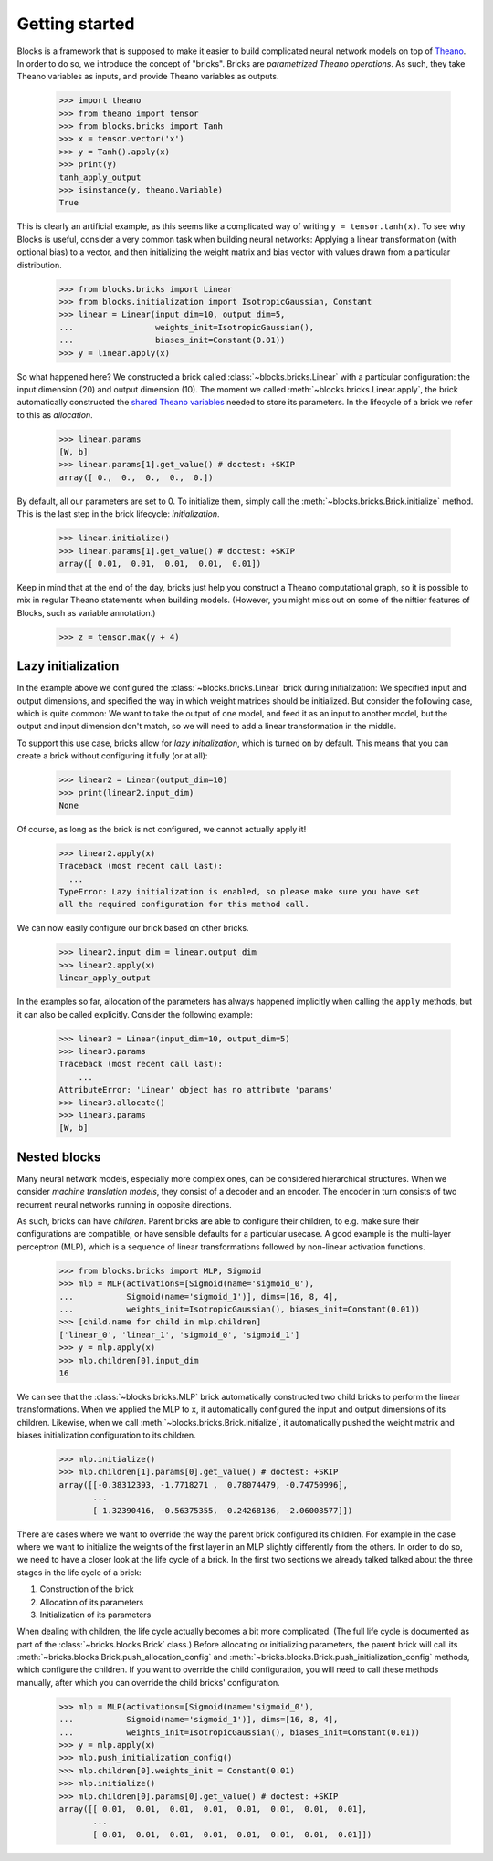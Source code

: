 Getting started
===============

Blocks is a framework that is supposed to make it easier to build complicated
neural network models on top of Theano_. In order to do so, we introduce the
concept of "bricks". Bricks are *parametrized Theano operations*. As such, they
take Theano variables as inputs, and provide Theano variables as outputs.

    >>> import theano
    >>> from theano import tensor
    >>> from blocks.bricks import Tanh
    >>> x = tensor.vector('x')
    >>> y = Tanh().apply(x)
    >>> print(y)
    tanh_apply_output
    >>> isinstance(y, theano.Variable)
    True

This is clearly an artificial example, as this seems like a complicated way of
writing ``y = tensor.tanh(x)``. To see why Blocks is useful, consider a very
common task when building neural networks: Applying a linear transformation
(with optional bias) to a vector, and then initializing the weight matrix and
bias vector with values drawn from a particular distribution.

    >>> from blocks.bricks import Linear
    >>> from blocks.initialization import IsotropicGaussian, Constant
    >>> linear = Linear(input_dim=10, output_dim=5,
    ...                 weights_init=IsotropicGaussian(),
    ...                 biases_init=Constant(0.01))
    >>> y = linear.apply(x)

So what happened here? We constructed a brick called
:class:`~blocks.bricks.Linear` with a particular configuration: the input
dimension (20) and output dimension (10).  The moment we called
:meth:`~blocks.bricks.Linear.apply`, the brick automatically constructed the
`shared Theano variables`_ needed to store its parameters. In the lifecycle of
a brick we refer to this as *allocation*.

    >>> linear.params
    [W, b]
    >>> linear.params[1].get_value() # doctest: +SKIP
    array([ 0.,  0.,  0.,  0.,  0.])

By default, all our parameters are set to 0. To initialize them, simply call the
:meth:`~blocks.bricks.Brick.initialize` method. This is the last step in the
brick lifecycle: *initialization*.

    >>> linear.initialize()
    >>> linear.params[1].get_value() # doctest: +SKIP
    array([ 0.01,  0.01,  0.01,  0.01,  0.01])

Keep in mind that at the end of the day, bricks just help you construct a Theano
computational graph, so it is possible to mix in regular Theano statements when
building models.  (However, you might miss out on some of the niftier features
of Blocks, such as variable annotation.)

    >>> z = tensor.max(y + 4)

.. _Theano: http://www.deeplearning.net/software/theano/
.. _shared Theano variables: http://deeplearning.net/software/theano/tutorial/examples.html#using-shared-variables

Lazy initialization
-------------------

In the example above we configured the :class:`~blocks.bricks.Linear` brick
during initialization: We specified input and output dimensions, and specified
the way in which weight matrices should be initialized. But consider the
following case, which is quite common: We want to take the output of one model,
and feed it as an input to another model, but the output and input dimension
don't match, so we will need to add a linear transformation in the middle.

To support this use case, bricks allow for *lazy initialization*, which is
turned on by default. This means that you can create a brick without configuring
it fully (or at all):

    >>> linear2 = Linear(output_dim=10)
    >>> print(linear2.input_dim)
    None

Of course, as long as the brick is not configured, we cannot actually apply it!

    >>> linear2.apply(x)
    Traceback (most recent call last):
      ...
    TypeError: Lazy initialization is enabled, so please make sure you have set
    all the required configuration for this method call.

We can now easily configure our brick based on other bricks.

    >>> linear2.input_dim = linear.output_dim
    >>> linear2.apply(x)
    linear_apply_output

In the examples so far, allocation of the parameters has always happened
implicitly when calling the ``apply`` methods, but it can also be called
explicitly. Consider the following example:

    >>> linear3 = Linear(input_dim=10, output_dim=5)
    >>> linear3.params
    Traceback (most recent call last):
        ...
    AttributeError: 'Linear' object has no attribute 'params'
    >>> linear3.allocate()
    >>> linear3.params
    [W, b]

Nested blocks
-------------

Many neural network models, especially more complex ones, can be considered
hierarchical structures. When we consider `machine translation models`, they
consist of a decoder and an encoder. The encoder in turn consists of two
recurrent neural networks running in opposite directions.

As such, bricks can have *children*. Parent bricks are able to configure their
children, to e.g. make sure their configurations are compatible, or have
sensible defaults for a particular usecase. A good example is the multi-layer
perceptron (MLP), which is a sequence of linear transformations followed by
non-linear activation functions.

    >>> from blocks.bricks import MLP, Sigmoid
    >>> mlp = MLP(activations=[Sigmoid(name='sigmoid_0'),
    ...           Sigmoid(name='sigmoid_1')], dims=[16, 8, 4],
    ...           weights_init=IsotropicGaussian(), biases_init=Constant(0.01))
    >>> [child.name for child in mlp.children]
    ['linear_0', 'linear_1', 'sigmoid_0', 'sigmoid_1']
    >>> y = mlp.apply(x)
    >>> mlp.children[0].input_dim
    16

We can see that the :class:`~blocks.bricks.MLP` brick automatically constructed
two child bricks to perform the linear transformations. When we applied the MLP
to ``x``, it automatically configured the input and output dimensions of its
children. Likewise, when we call :meth:`~blocks.bricks.Brick.initialize`, it
automatically pushed the weight matrix and biases initialization configuration
to its children.

    >>> mlp.initialize()
    >>> mlp.children[1].params[0].get_value() # doctest: +SKIP
    array([[-0.38312393, -1.7718271 ,  0.78074479, -0.74750996],
           ...
           [ 1.32390416, -0.56375355, -0.24268186, -2.06008577]])

There are cases where we want to override the way the parent brick configured
its children. For example in the case where we want to initialize the weights of
the first layer in an MLP slightly differently from the others. In order to do
so, we need to have a closer look at the life cycle of a brick. In the first two
sections we already talked talked about the three stages in the life cycle of a
brick:

1. Construction of the brick
2. Allocation of its parameters
3. Initialization of its parameters

When dealing with children, the life cycle actually becomes a bit more
complicated. (The full life cycle is documented as part of the
:class:`~bricks.blocks.Brick` class.) Before allocating or initializing
parameters, the parent brick will call its
:meth:`~bricks.blocks.Brick.push_allocation_config` and
:meth:`~bricks.blocks.Brick.push_initialization_config` methods, which
configure the children. If you want to override the child configuration, you
will need to call these methods manually, after which you can override the child
bricks' configuration.

    >>> mlp = MLP(activations=[Sigmoid(name='sigmoid_0'),
    ...           Sigmoid(name='sigmoid_1')], dims=[16, 8, 4],
    ...           weights_init=IsotropicGaussian(), biases_init=Constant(0.01))
    >>> y = mlp.apply(x)
    >>> mlp.push_initialization_config()
    >>> mlp.children[0].weights_init = Constant(0.01)
    >>> mlp.initialize()
    >>> mlp.children[0].params[0].get_value() # doctest: +SKIP
    array([[ 0.01,  0.01,  0.01,  0.01,  0.01,  0.01,  0.01,  0.01],
           ...
           [ 0.01,  0.01,  0.01,  0.01,  0.01,  0.01,  0.01,  0.01]])

.. _machine translation models: http://arxiv.org/abs/1409.0473
.. _here: :class:`blocks.bricks.Brick`
